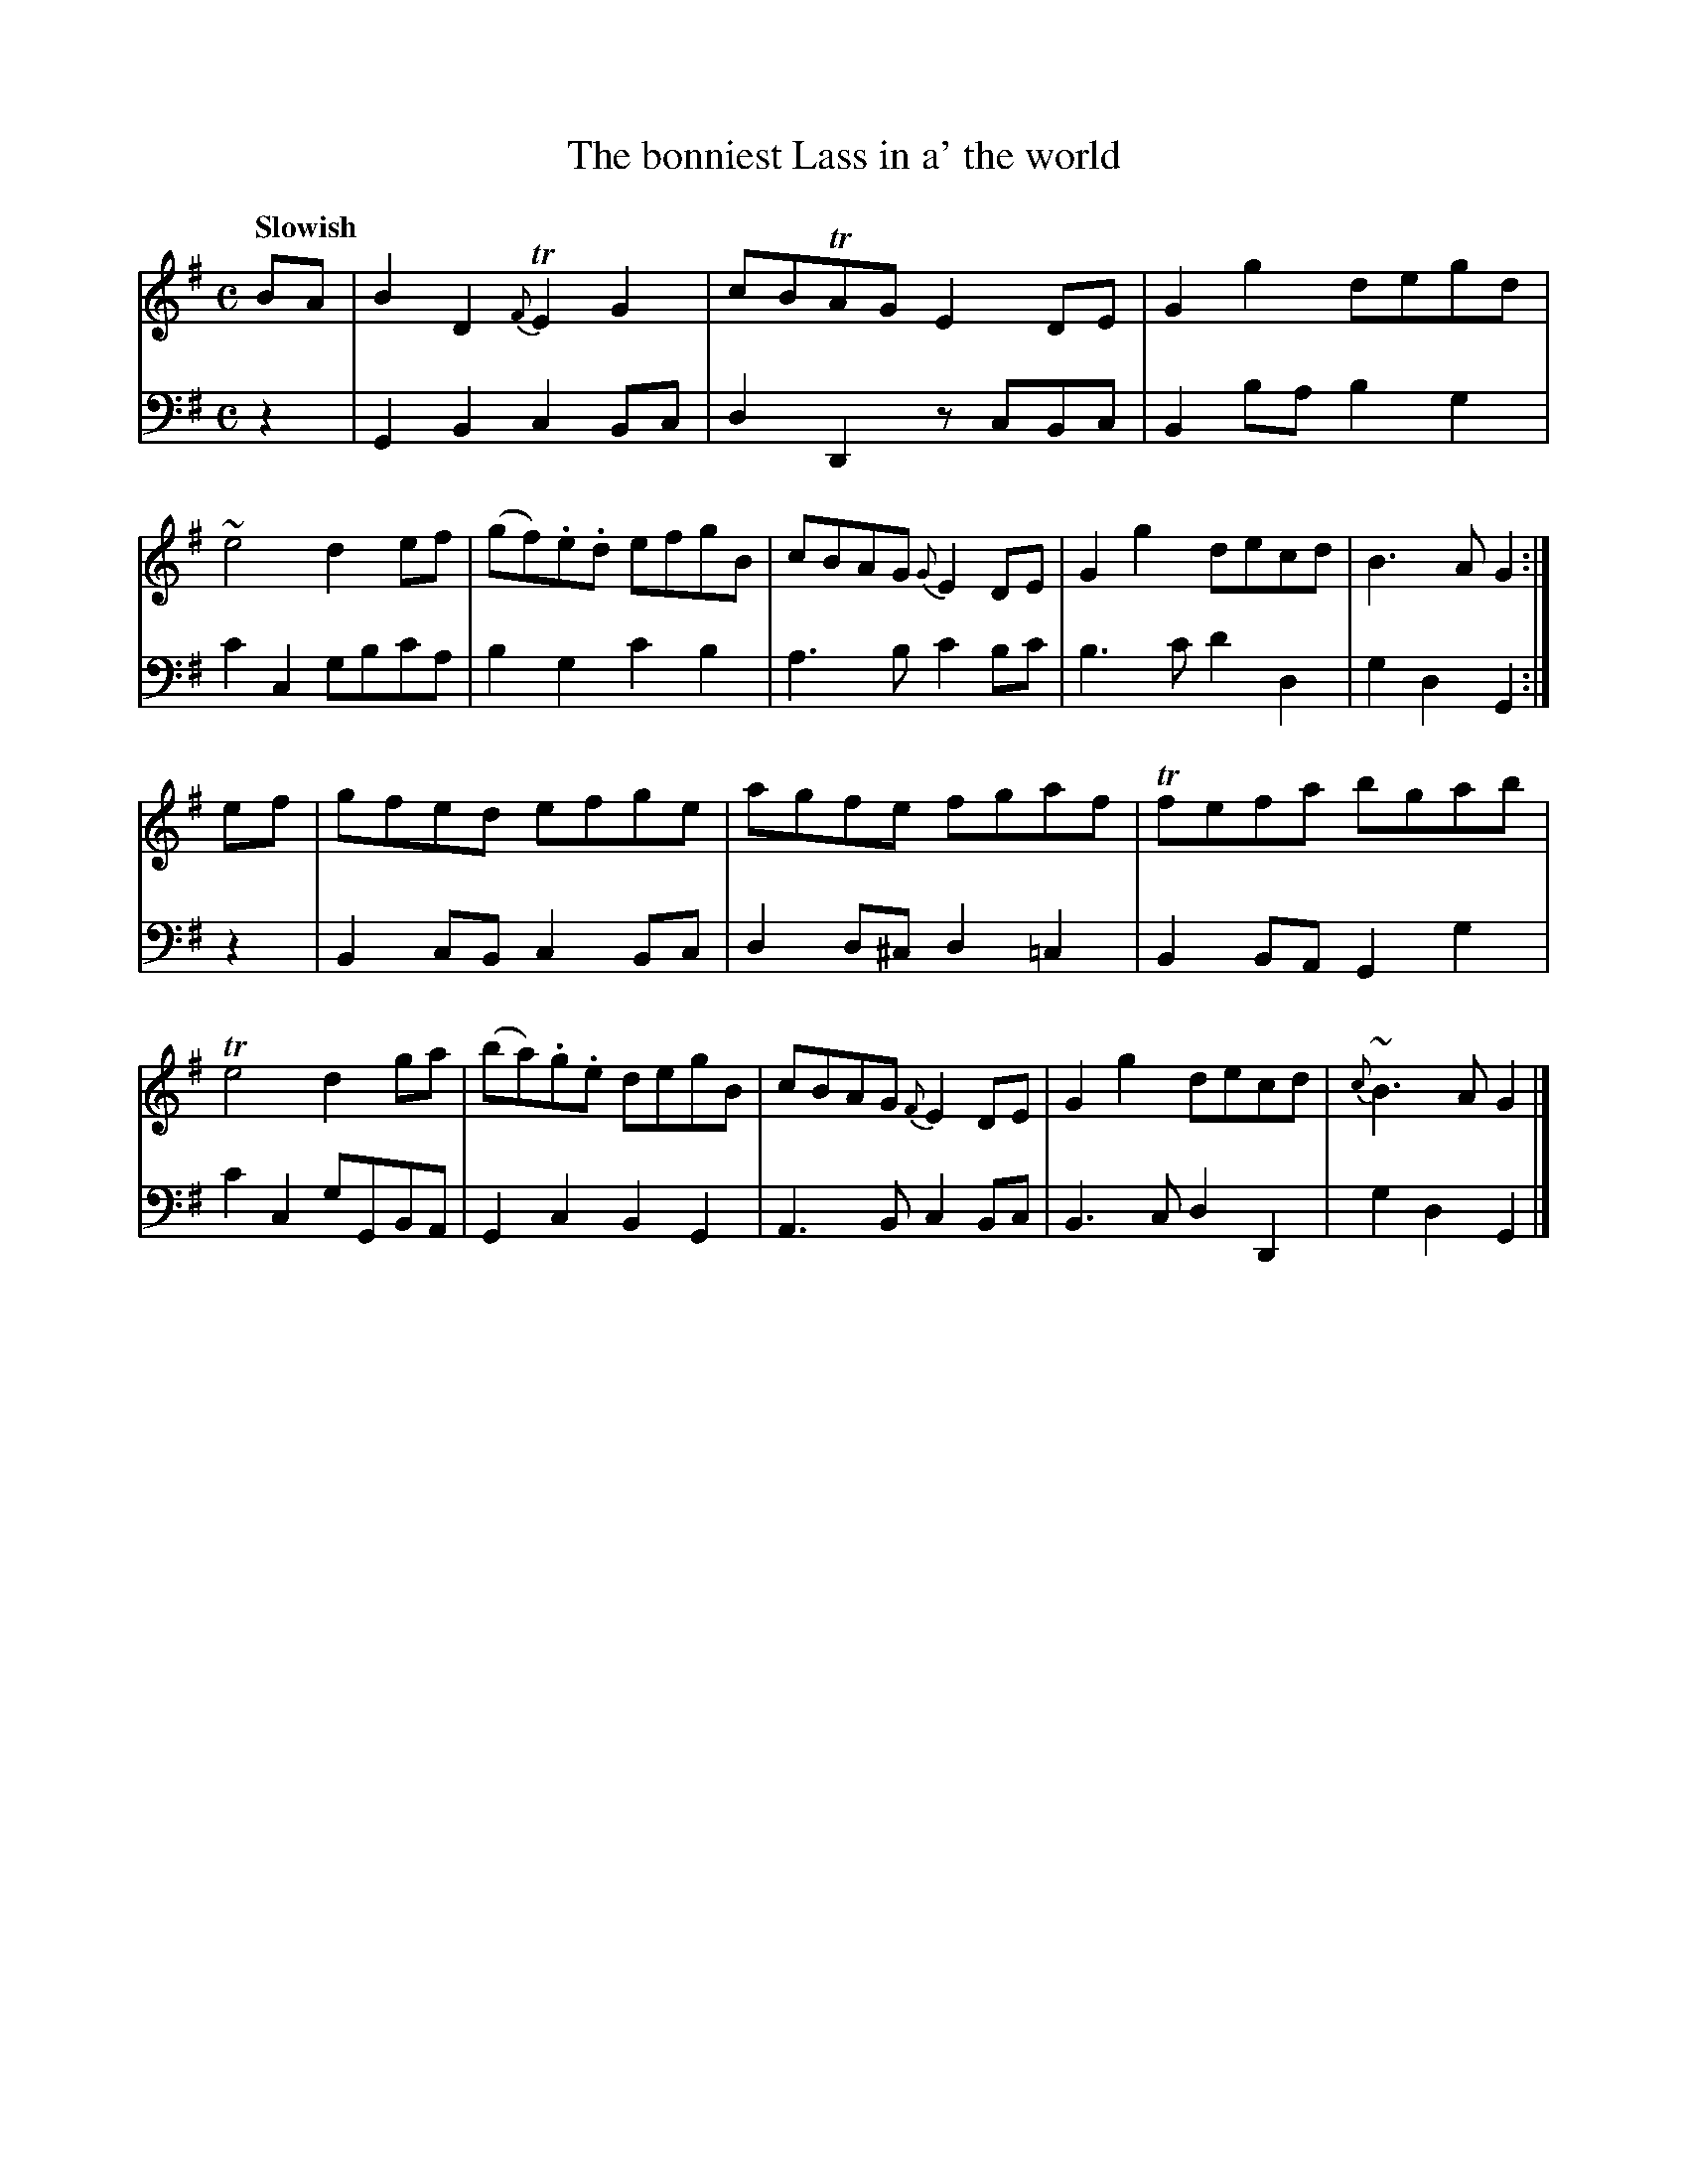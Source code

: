 X: 403
T: The bonniest Lass in a' the world
B: John Pringle "Collection of Reels Strathspeys & Jigs", 1801 p.40#3
Z: 2011 John Chambers <jc:trillian.mit.edu>
Q: "Slowish"
R: reel, air
M: C
L: 1/8
K: G
V: 1
BA |\
B2D2 {F}TE2G2 | cBTAG E2DE | G2g2 degd | ~e4 d2ef |\
(gf).e.d efgB | cBAG {G}E2DE | G2g2 decd | B3A G2 :|
ef |\
gfed efge | agfe fgaf | Tfefa bgab | Te4 d2ga |\
(ba).g.e degB | cBAG {F}E2DE | G2g2 decd | {c}~B3A G2 |]
V: 2 clef=bass middle=d
z2 |\
G2B2 c2Bc | d2D2 zcBc | B2ba b2g2 | c'2c2 gbc'a |\
b2g2 c'2b2 | a3b c'2bc' | b3c' d'2d2 | g2d2 G2 :|
z2 |\
B2cB c2Bc | d2d^c d2=c2 | B2BA G2g2 | c'2c2 gGBA | G2c2 B2G2 | A3B c2Bc | B3c d2D2 | g2d2 G2 |]
